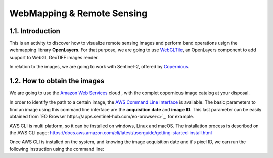 ****************************************************************************
WebMapping & Remote Sensing
****************************************************************************

1.1. Introduction
=================

This is an activity to discover how to visualize remote sensing images and perform band operations usign the webmapping library **OpenLayers**.
For that purpose, we are going to use `WebGLTile <https://openlayers.org/en/latest/apidoc/module-ol_layer_WebGLTile-WebGLTileLayer.html>`_, an OpenLayers component to add support to WebGL GeoTIFF images render.

In relation to the images, we are going to work with Sentinel-2, offered by `Copernicus <https://www.unigis.es/copernicus-observacion-tierra/>`_.




1.2. How to obtain the images
==================================

We are going to use the `Amazon Web Services <https://registry.opendata.aws/sentinel-2/>`_ cloud , with the complet copernicus image catalog at your disposal.

In order to identify the path to a certain image, the `AWS Command Line Interface <https://aws.amazon.com/cli/>`_ is available. The basic parameters to find an image using this command line interface are the **acquisition date** and **image ID**. This last parameter can be easily obtained from `EO Browser https://apps.sentinel-hub.com/eo-browser<>`_, for example.

AWS CLI is multi platform, so it can be installed on windows, Linux and macOS. The installation process is described on the AWS CLI page: https://docs.aws.amazon.com/cli/latest/userguide/getting-started-install.html

Once AWS CLI is installed on the system, and knowing the image acquisition date and it's pixel ID, we can run the following instruction using the command line:


.. code-block:: console
  aws s3 ls s3://sentinel-cogs/sentinel-s2-l2a-cogs/31/T/DG/2022/7/ --no-sign-request  
